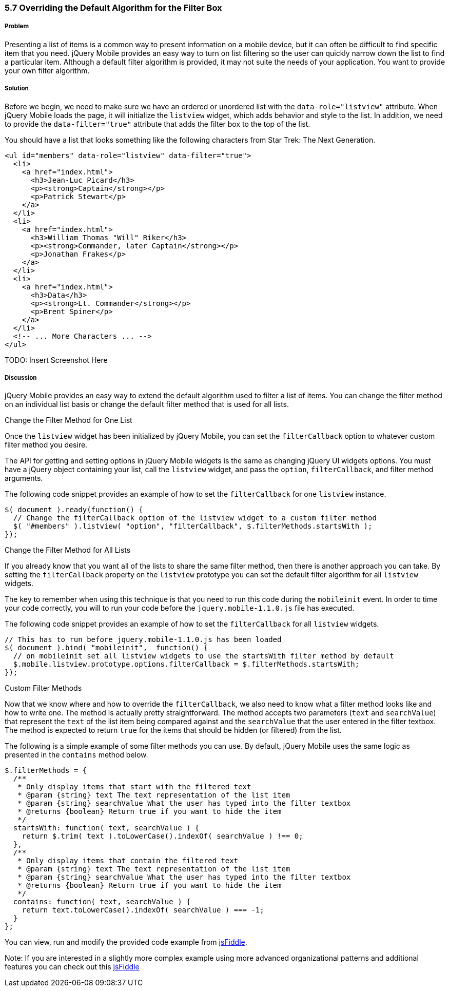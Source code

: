 ////

Show how to change the algorithm at a per listview basis, show how to change the algorithm globally, show examples of various types of sort algorithms

Author: Elijah Manor <elijah.manor@gmail.com>

Chapter Leader approved: <date>
Copy edited: <date>
Tech edited: <date>

////

5.7 Overriding the Default Algorithm for the Filter Box
~~~~~~~~~~~~~~~~~~~~~~~~~~~~~~~~~~~~~~~~~~~~~~~~~~~~~~~

Problem
+++++++

Presenting a list of items is a common way to present information on a mobile device, but it can often be difficult to find specific item that you need. jQuery Mobile provides an easy way to turn on list filtering so the user can quickly narrow down the list to find a particular item. Although a default filter algorithm is provided, it may not suite the needs of your application. You want to provide your own filter algorithm.

Solution
++++++++

Before we begin, we need to make sure we have an ordered or unordered list with the `data-role="listview"` attribute. When jQuery Mobile loads the page, it will initialize the `listview` widget, which adds behavior and style to the list. In addition, we need to provide the `data-filter="true"` attribute that adds the filter box to the top of the list.

You should have a list that looks something like the following characters from Star Trek: The Next Generation.

[source,html]
----
<ul id="members" data-role="listview" data-filter="true">
  <li>
    <a href="index.html">
      <h3>Jean-Luc Picard</h3>
      <p><strong>Captain</strong></p>
      <p>Patrick Stewart</p>
    </a>
  </li>
  <li>
    <a href="index.html">
      <h3>William Thomas "Will" Riker</h3>
      <p><strong>Commander, later Captain</strong></p>
      <p>Jonathan Frakes</p>
    </a>
  </li>
  <li>
    <a href="index.html">
      <h3>Data</h3>
      <p><strong>Lt. Commander</strong></p>
      <p>Brent Spiner</p>
    </a>
  </li>
  <!-- ... More Characters ... -->
</ul>
----

TODO: Insert Screenshot Here

Discussion
++++++++++

jQuery Mobile provides an easy way to extend the default algorithm used to filter a list of items. You can change the filter method on an individual list basis or change the default filter method that is used for all lists.

.Change the Filter Method for One List

Once the `listview` widget has been initialized by jQuery Mobile, you can set the `filterCallback` option to whatever custom filter method you desire. 

The API for getting and setting options in jQuery Mobile widgets is the same as changing jQuery UI widgets options. You must have a jQuery object containing your list, call the `listview` widget, and pass the `option`, `filterCallback`, and filter method arguments. 

The following code snippet provides an example of how to set the `filterCallback` for one `listview` instance.

[source,javascript]
----
$( document ).ready(function() {
  // Change the filterCallback option of the listview widget to a custom filter method
  $( "#members" ).listview( "option", "filterCallback", $.filterMethods.startsWith );
});
----

.Change the Filter Method for All Lists

If you already know that you want all of the lists to share the same filter method, then there is another approach you can take. By setting the `filterCallback` property on the `listview` prototype you can set the default filter algorithm for all `listview` widgets. 

The key to remember when using this technique is that you need to run this code during the `mobileinit` event. In order to time your code correctly, you will to run your code before the `jquery.mobile-1.1.0.js` file has executed.

The following code snippet provides an example of how to set the `filterCallback` for all `listview` widgets.

[source,javascript]
----
// This has to run before jquery.mobile-1.1.0.js has been loaded
$( document ).bind( "mobileinit",  function() {      
  // on mobileinit set all listview widgets to use the startsWith filter method by default
  $.mobile.listview.prototype.options.filterCallback = $.filterMethods.startsWith;
});
----

.Custom Filter Methods

Now that we know where and how to override the `filterCallback`, we also need to know what a filter method looks like and how to write one. The method is actually pretty straightforward. The method accepts two parameters (`text` and `searchValue`) that represent the `text` of the list item being compared against and the `searchValue` that the user entered in the filter textbox. The method is expected to return `true` for the items that should be hidden (or filtered) from the list.

The following is a simple example of some filter methods you can use. By default, jQuery Mobile uses the same logic as presented in the `contains` method below. 

[source,javascript]
----
$.filterMethods = {
  /**
   * Only display items that start with the filtered text
   * @param {string} text The text representation of the list item
   * @param {string} searchValue What the user has typed into the filter textbox
   * @returns {boolean} Return true if you want to hide the item
   */
  startsWith: function( text, searchValue ) {
    return $.trim( text ).toLowerCase().indexOf( searchValue ) !== 0;    
  },
  /**
   * Only display items that contain the filtered text
   * @param {string} text The text representation of the list item
   * @param {string} searchValue What the user has typed into the filter textbox
   * @returns {boolean} Return true if you want to hide the item
   */
  contains: function( text, searchValue ) {
    return text.toLowerCase().indexOf( searchValue ) === -1;
  }
};​
----

You can view, run and modify the provided code example from http://jsfiddle.net/gh/gist/jquery/1.7.1/2485682/[jsFiddle].

Note: If you are interested in a slightly more complex example using more advanced organizational patterns and additional features you can check out this http://jsfiddle.net/gh/gist/jquery/1.7.1/2485519/[jsFiddle]



